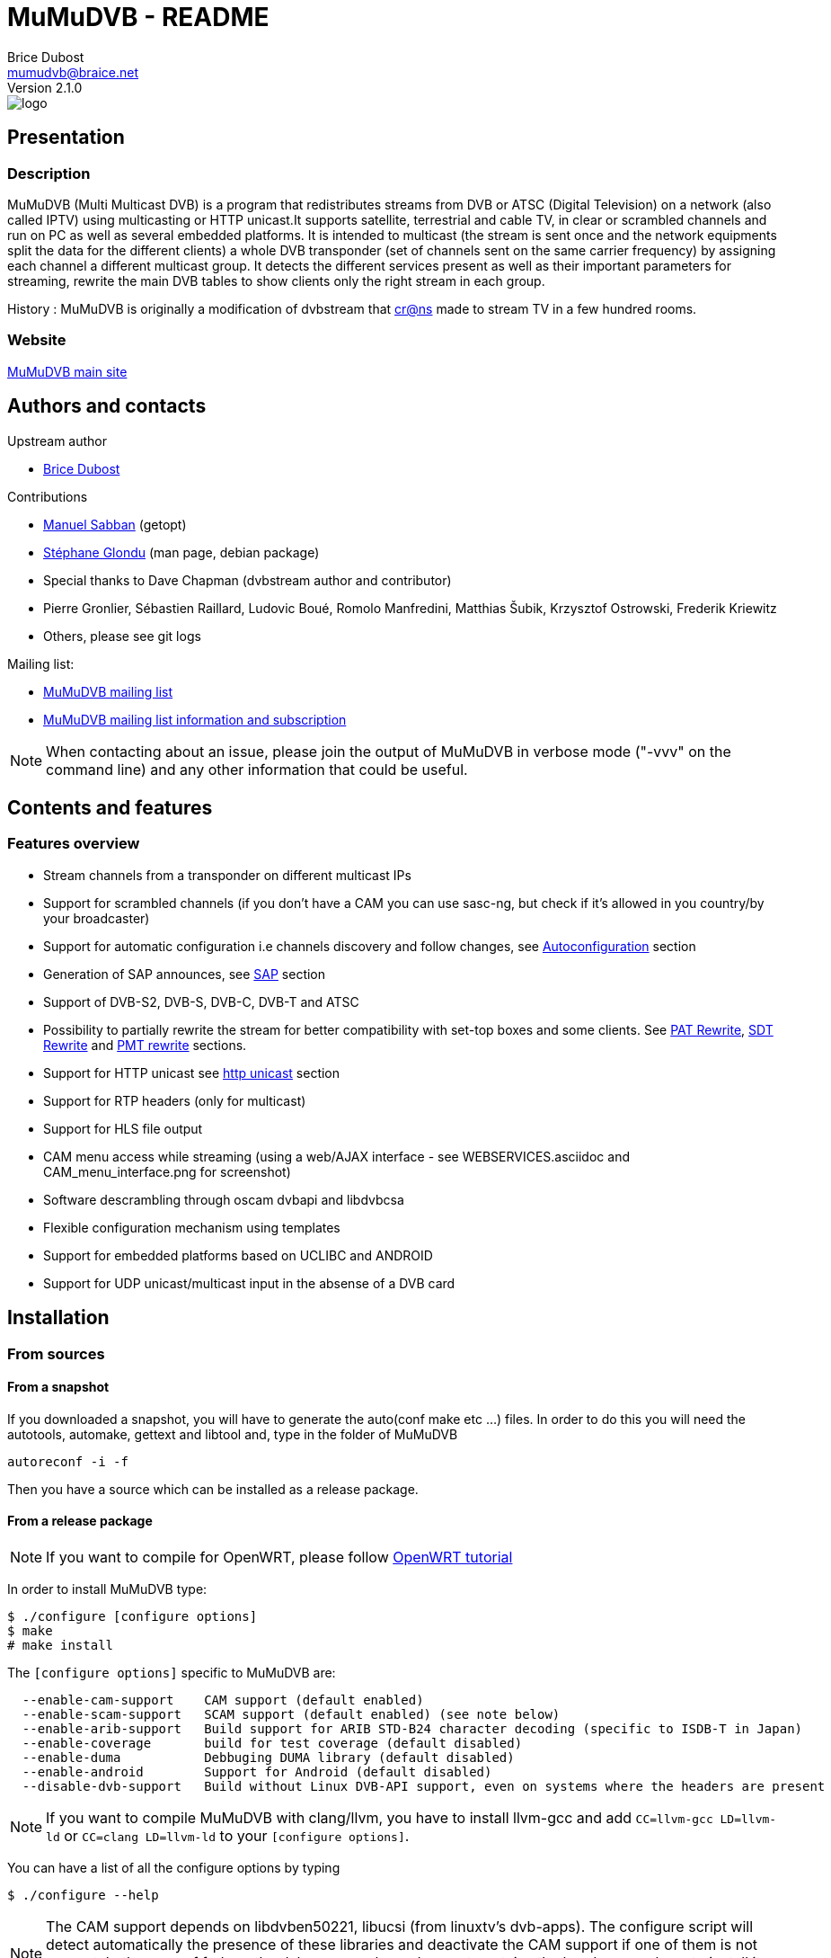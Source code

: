 MuMuDVB - README
================
Brice Dubost <mumudvb@braice.net>
Version 2.1.0


image::http://mumudvb.net/logo.png[caption="logo MuMuDVB"]

Presentation
------------

Description
~~~~~~~~~~~

MuMuDVB (Multi Multicast DVB) is a program that redistributes streams from DVB or ATSC (Digital Television) on a network (also called IPTV) using
multicasting or HTTP unicast.It supports satellite, terrestrial and cable TV, in clear or scrambled channels and run on PC as well as several embedded platforms.
It is intended to multicast (the stream is sent once and the network equipments split the data for the different clients) a whole DVB transponder (set of channels sent on the same carrier frequency) by assigning
each channel a different multicast group. It detects the different services present as well as their important parameters for streaming, rewrite the main DVB tables to show clients only the right stream in each group. 

History : MuMuDVB is originally a modification of dvbstream that http://www.crans.org[cr@ns] made to stream TV in a few hundred rooms.


Website
~~~~~~~

http://mumudvb.net/[MuMuDVB main site]


Authors and contacts
--------------------

.Upstream author
- mailto:mumudvb@braice.net[Brice Dubost]

.Contributions
- mailto:manu@REMOVEMEcrans.ens-cachan.fr[Manuel Sabban] (getopt)
- mailto:glondu@REMOVEMEcrans.ens-cachan.fr[Stéphane Glondu] (man page, debian package)
- Special thanks to Dave Chapman (dvbstream author and contributor)
- Pierre Gronlier, Sébastien Raillard, Ludovic Boué, Romolo Manfredini, Matthias Šubik, Krzysztof Ostrowski, Frederik Kriewitz
- Others, please see git logs


.Mailing list:
- mailto:mumudvb-dev@REMOVEMElists.crans.org[MuMuDVB mailing list]
- https://lists.crans.org/listinfo/mumudvb-dev[MuMuDVB mailing list information and subscription]

[NOTE]
When contacting about an issue, please join the output of MuMuDVB in verbose mode ("-vvv" on the command line) and any other information that could be useful.


Contents and features
---------------------

Features overview
~~~~~~~~~~~~~~~~~

- Stream channels from a transponder on different multicast IPs
- Support for scrambled channels (if you don't have a CAM you can use sasc-ng, but check if it's allowed in you country/by your broadcaster)
- Support for automatic configuration i.e channels discovery and follow changes, see <<autoconfiguration,Autoconfiguration>> section
- Generation of SAP announces, see <<sap,SAP>> section
- Support of DVB-S2, DVB-S, DVB-C, DVB-T and ATSC
- Possibility to partially rewrite the stream for better compatibility with set-top boxes and some clients. See <<pat_rewrite,PAT Rewrite>>, <<sdt_rewrite,SDT Rewrite>> and <<pmt_rewrite,PMT rewrite>> sections.
- Support for HTTP unicast see <<unicast,http unicast>> section
- Support for RTP headers (only for multicast)
- Support for HLS file output
- CAM menu access while streaming (using a web/AJAX interface - see WEBSERVICES.asciidoc and CAM_menu_interface.png for screenshot)
- Software descrambling through oscam dvbapi and libdvbcsa
- Flexible configuration mechanism using templates
- Support for embedded platforms based on UCLIBC and ANDROID
- Support for UDP unicast/multicast input in the absense of a DVB card


Installation
------------

From sources
~~~~~~~~~~~~

From a snapshot
^^^^^^^^^^^^^^^

If you downloaded a snapshot, you will have to generate the auto(conf make etc ...) files. In order to do this you will need the autotools, automake, gettext and libtool and, type in the folder of MuMuDVB

----------------
autoreconf -i -f
----------------

Then you have a source which can be installed as a release package.

From a release package
^^^^^^^^^^^^^^^^^^^^^^

[NOTE]
If you want to compile for OpenWRT, please follow http://ocsovszki-dorian.blogspot.co.uk/2014/01/tl-wdr4900-openwrt-dvb-t-with-ite9135.html[OpenWRT tutorial]

In order to install MuMuDVB type:

---------------------------------
$ ./configure [configure options]
$ make
# make install
---------------------------------

The `[configure options]` specific to MuMuDVB are:

---------------------------------------------------------------------
  --enable-cam-support    CAM support (default enabled)
  --enable-scam-support   SCAM support (default enabled) (see note below)
  --enable-arib-support   Build support for ARIB STD-B24 character decoding (specific to ISDB-T in Japan)
  --enable-coverage       build for test coverage (default disabled)
  --enable-duma           Debbuging DUMA library (default disabled)
  --enable-android        Support for Android (default disabled)
  --disable-dvb-support   Build without Linux DVB-API support, even on systems where the headers are present
---------------------------------------------------------------------

[NOTE]
If you want to compile MuMuDVB with clang/llvm, you have to install llvm-gcc and add  `CC=llvm-gcc LD=llvm-ld` or `CC=clang LD=llvm-ld` to your `[configure options]`.

You can have a list of all the configure options by typing

--------------------
$ ./configure --help
--------------------

[NOTE]
The CAM support depends on libdvben50221, libucsi (from linuxtv's dvb-apps). The configure script will detect automatically the presence of these libraries and deactivate the CAM support if one of them is not present.
In the case of fedora, the dvb-apps package does not contains the headers, you have to install it manually following the instructions here : http://www.linuxtv.org/wiki/index.php/LinuxTV_dvb-apps[LinuxTv DVB-apps page] 

[NOTE]
The SCAM support depends on libdvbcsa from videolan. The configure script will detect automatically the presence of these libraries and deactivate the SCAM support if one of them is not present. It needs also trunk version of oscam to get control words. Oscam configuration is described below in section concerning software descrambling v2 inside mumudvb. 

[NOTE]
The ARIB STD-B24 support depends on libaribb24. The configure script will automatically detect it's presence and enable `--japan` runtime option to enable character set translation.

[NOTE]
The decoding of long channel names for autoconfiguration in ATSC depends on libucsi (from linuxtv's dvb-apps). The configure script will detect automatically the presence of this library and deactivate the long channel name support if it is not present. The full autoconfiguration will still work with ATSC but the channel names will be the short channels names (7 characters maximum)

[NOTE]
If you want to compile the doc i.e. generate HTML files using asciidoc, type `make doc`. The rendering for the tables will work with asciidoc 8.4.4 (can work with lower version but not tested).

In order to install starting scripts (debian flavor) type:

------------------------------------------------------------
# cp scripts/debian/etc/default/mumudvb /etc/default/mumudvb
# cp scripts/debian/etc/init.d/mumudvb /etc/init.d/mumudvb
------------------------------------------------------------

[NOTE]
It is advised to create a system user for MuMuDVB, e.g. : `_mumudvb`, you have to add this user to the video group and make the directory `/var/run/mumudvb` RW by this user. By doing this, you'll be able to get all the features of MuMuDVB.


From Debian package
~~~~~~~~~~~~~~~~~~~

If you want to install a version which is not in your repositories, you can install it by hand by typing:

----------------------
# dpkg -i mumudvb*.deb
----------------------

Otherwise you can use aptitude/synaptic as usual

Usage
-----

The documentation for configuration file syntax is in `doc/README_CONF.asciidoc`.

Usage:

--------------------------------------
mumudvb [options] -c config_file
mumudvb [options] --config config_file
--------------------------------------

Possible options are:

------------------------------------------------------------------
-d, --debug
	Don't daemonize and print messages on the standard output.

-s, --signal
	Print signal strength every 5 seconds

-t, --traffic
	Print the traffic of the channels every 10 seconds

-l, --list-cards
	List the DVB cards and exit

--card
	The DVB card to use (overrided by the configuration file)

--server_id
	The server id (for autoconfiguration, overrided by the configuration file)

-j, --japan
	Enable support for decoding ARIB STD-B24 character encoding in SI/EPG (only if built with libaribb24 support)

-h, --help
	Show help

-v
	More verbose (add for more)

-q
	More quiet (add for less)

--dumpfile
	Debug option : Dump the stream into the specified file
------------------------------------------------------------------

Signal: (see kill(1))
------------------------------------------------------------------
    SIGUSR1: switch the signal strength printing
    SIGUSR2: switch the traffic printing
    SIGHUP: flush the log files
------------------------------------------------------------------

[[autoconfiguration]]
Autoconfiguration
-----------------

MuMuDVB is able to find the channels in the transponder, their PIDs (Program IDentifiers), names, and Logical channel numbers.

Without autoconfiguration, you have to set the transponder parameters, and for each channel, the multicast ip, the name and the PIDs (PMT, audio, video, teletext etc...)

If the channel list or the PIDs are changed, MuMuDVB will automatically update the channels.

In autoconfiguration MuMuDVB will try to detect everything and keep the user set parameters fixed. So you can tune manually only things which are relevant for your usage like the multicast IP.
You can also use templates to generate multicast IP or other parameters.

We will review autoconfiguration starting without personalization then the cases when you want to change specific parameters for a (several) channel(s).

Pure autoconfiguration 
~~~~~~~~~~~~~~~~~~~~~~

This is the easiest way to use MuMuDVB.

Use this when you want to stream a full transponder or a subset of a transponder (using autoconf_sid_list).

[NOTE]
You don't have to specify any channel in autoconfiguration except if you need to specify special parameters.

In this mode, MuMuDVB will find for you the different channels, their name and their PIDs (PMT, PCR, Audio, Video, Subtitle, Teletext and AC3).

In order to use autoconfiguration you have to:
- Set the tuning parameters to your config file
- Add `autoconfiguration=full` to your config file
- You don't have to set any channels
- For a first use don't forget to put the `-d` parameter when you launch MuMuDVB:
   e.g. `mumudvb -d -c your_config_file`

.Example config file for satellite at frequency 11.296GHz with horizontal polarization
----------------------
freq=11296
pol=h
srate=27500
autoconfiguration=full
----------------------

The channels will be streamed over the multicasts ip addresses 239.100.c.n where c is the card number (0 by default) and n is the channel number.

If you don't use the common_port directive, MuMuDVB will use the port 1234.

[NOTE]
By default, SAP announces are activated if you use autoconfiguration. To disable them put `sap=0` in your config file.
By default, SDT rewriting is activated if you use autoconfiguration. To disable it put `rewrite_sdt=0` in your config file.
By default, PAT rewriting is activated if you use autoconfiguration. To disable it put `rewrite_pat=0` in your config file.


[NOTE]
If you want to select the services to stream, you can use the `autoconf_sid_list` option which allows to specify the service identifier of the channels you want to be configured.

[NOTE]
A detailed, documented example configuration file can be found in `doc/configuration_examples/autoconf_full.conf`

Templates and autoconfiguration
^^^^^^^^^^^^^^^^^^^^^^^^^^^^^^^

Name
++++

By default the name of the channel will be the name of the service defined by the provider. If you want more flexibility you can use a template.

For example, if you use `autoconf_name_template=%number-%name` The channels name will be in the form : 

- `1-CNN`
- `2-Euronews`


There is different keywords available:

[width="80%",cols="2,8",options="header"]
|==================================================================================================================
|Keyword |Description 
|%name | The name given by the provider 
|%number | The MuMuDVB channel number 
|%lang | The channel primary language
|%card | The DVB card number
|%tuner | The tuner number
|%server| The server number specified by server_id or the command line 
|%lcn | The logical channel number (channel number given by the provider). Your provider have to stream the LCN. The LCN will be displayed with three digits including 0. Ex "002". If the LCN is not detected, %lcn will be replaced by an empty string.
|%2lcn | Same as above but with a two digits format
|%sid| The channel service id (decimal for the port, hexadecimal for ipv6)
|%sid_hi| The channel service id. The two higher bits (between 0 and 255)
|%sid_lo| The channel service id. The two lower bits (between 0 and 255)
|==================================================================================================================


Other options: Ip, port
+++++++++++++++++++++++

You can also use templates for specifying the ip addresses or the port, for example if you want to use the service identifier (unique channel number in the transponder) in your ip address, you can use `autoconf_ip4=239.42.%sid_hi.%sid_lo`.
Maybe you will notice different transponders having different channels with the same service identifier, you can then use other template to make your IP unique `autoconf_ip4=239.10*%server+%card.%sid_hi.%sid_lo`.


Please refer to `doc/README_CONF.asciidoc` in the section "Autoconfiguration parameters" to see which options accept which templates

Other keywords can be easily added if necessary, please contact if you have particular needs.



Advanced autoconfiguration
~~~~~~~~~~~~~~~~~~~~~~~~~~

If the autodection mechanisms of Autoconfiguration are not suiting your needs, for example you need special IP for your channels or special names, you can force manually all channel parameters. The channel parameters specified by the user will not be overriden by autoconfiguration.

The channels are identified in DVB by their service identifier (SID), so you will need to specify this number to allow MuMuDVB know which channel you are refering too.

Some examples to show you the possibilities: 

Specific IP
^^^^^^^^^^^

For example you need to specify a particular IP address for the channel with the service identifier 517, you can use the following configuration file

-------------------------------------
freq=506000
autoconfiguration=full

new_channel
service_id=517
ip=239.42.42.42
-------------------------------------

The IP address of all the other channels will be attributed using the default scheme, or the template you can define using autoconf_ip4,autoconf_ip6

Extra channels
^^^^^^^^^^^^^^

You can also use this personalization to add specific channels, with the following example you will obtain all detected channels plus one extra which is the one you specified.

-------------------------------------
freq=506000
autoconfiguration=full

new_channel
name=my dump channel
ip=239.42.42.42
pids=8192
-------------------------------------

Specific channels with specific IP
^^^^^^^^^^^^^^^^^^^^^^^^^^^^^^^^^^

This mode can be combined with autoconf_sid_list if you want to restrict the channels autodetected, in the following example we want to stream two channels and specify their IPs

-------------------------------------
freq=506000
autoconfiguration=full
autoconf_sid_list=516 517

new_channel
service_id=516
ip=239.42.42.1

new_channel
service_id=517
ip=239.42.42.2
-------------------------------------


[[sap]]
SAP announces
-------------

SAP (Session Announcement Protocol) announces are made for the client to know which channels are streamed and what is their name and address. It avoids to give to the client the list of the multicast ip addresses.

VLC and most of set-top boxes are known to support them.

MuMuDVB will automatically generate and send SAP announces if asked to in the config file or if you are in full autoconfiguration mode.

The SAP announces will be only sent for alive channels. When a channel goes down, MuMuDVB will stop sending announces for this channel, until it goes back.


Asking MuMuDVB to generate SAP announces
~~~~~~~~~~~~~~~~~~~~~~~~~~~~~~~~~~~~~~~~

For sending SAP announces you have to add `sap=1` to your config file. The other parameters concerning the sap announces are documented in the `doc/README_CONF.asciidoc` file.

SAP announces and full autoconfiguration
^^^^^^^^^^^^^^^^^^^^^^^^^^^^^^^^^^^^^^^^

If you use full autoconfiguration, you can use the keyword '%type' in the sap_default_group option. This keyword will be replaced by the type of the channel: Television or Radio.

.Example
If you put `sap_default_group=%type`, you will get two sap groups: Television and Radio, each containing the corresponding services.


Configuring the client to get the SAP announces
~~~~~~~~~~~~~~~~~~~~~~~~~~~~~~~~~~~~~~~~~~~~~~~


VLC > 2.0.0
^^^^^^^^^^^

SAP announces are enabled by default, you will find them in the local network left submenu of the playlist

VLC < 2.0.0
^^^^^^^^^^^

Click on the "Settings" menu, then on "add interface" and choose SAP playlist. Then open you playlist, the SAP announces should appear automatically.




VLC > 0.8.2 && VLC < 2.0.0
^^^^^^^^^^^^^^^^^^^^^^^^^^
You have to enter the settings, choose advanced settings. The SAP announces are in playlist->service discovery.

Don't forget to save the settings.

You should have now a SAP section in your playlist.




[[unicast]]
HTTP Unicast
------------

In addition to multicast, MuMuDVB also supports HTTP unicast. This make you able to use MuMuDVB on networks wich doesn't support multicast.

There is one listening connection, the channel is selected via the HTTP path, see further.

And you can have listening sockets per channel, in this case the client will always get the same channel independantly of the path.

[NOTE]
Be careful with unicast, it can eat a lot of bandwidth. Think about limitting the number of clients.

[NOTE]
If you don't want the (always here) multicast traffic to go on your network set `multicast=0`

Activate HTTP unicast
~~~~~~~~~~~~~~~~~~~~~

To enable HTTP unicast you have to set the option `unicast`. By default MuMuDVB will listen on all your interfaces for incoming connections.

You can also define the listening port using `port_http`. If the port is not defined, the default port will be 4242.

Activate "per channel" listening socket
~~~~~~~~~~~~~~~~~~~~~~~~~~~~~~~~~~~~~~~

You can create listening connections only for a channel. In this case, when a client connect to this socket he will alway get the same channel independantly of the HTTP path.

If you use full autoconfiguration
^^^^^^^^^^^^^^^^^^^^^^^^^^^^^^^^^

You need to set the option `autoconf_unicast_start_port` which define what is the output port for the first discovered channel (for the following channels the port will be incremented).


If you don't use full autoconfiguration
^^^^^^^^^^^^^^^^^^^^^^^^^^^^^^^^^^^^^^^

For the channels for which you want to have a listening unicast socket you have to set the option `unicast_port` which define the listening port of the socket



Client side, the different methods to get channels
~~~~~~~~~~~~~~~~~~~~~~~~~~~~~~~~~~~~~~~~~~~~~~~~~~

[[playlist]]
Using a playlist
^^^^^^^^^^^^^^^^

MuMuDVB generates m3u playlists.

If you server is listening on the ip 10.0.0.1 and the port 4242,

-------------------------------------
vlc http://10.0.0.1:4242/playlist.m3u
-------------------------------------

[NOTE]
In this playlist the channels will be announced with URLs type `/bysid/` (see below), if you want a playlist for single channel sockets, use the URL `/playlist_port.m3u`.

[NOTE]
Playlists for multicast are also generated, they are accessible using the following names: "playlist_multicast.m3u" and "playlist_multicast_vlc.m3u"


Single channel socket
^^^^^^^^^^^^^^^^^^^^^

If the client connect to a single client socket he will get the associated channel independantly of the path.

If you server is listening on the ip 10.0.0.1 and the port for the channel is 5000,

-------------------------
vlc http://10.0.0.1:5000/
-------------------------

Get the channel by number
^^^^^^^^^^^^^^^^^^^^^^^^^

You can ask the channel by the channel number (starting at 1).

If you server is listening on the ip 10.0.0.1 and the port 4242,

------------------------------------
vlc http://10.0.0.1:4242/bynumber/3
------------------------------------

will give you the channel number 3. This works also with xine and mplayer.

Get the channel by service id
^^^^^^^^^^^^^^^^^^^^^^^^^^^^^

You can ask the channel by the service id.

If you server is listening on the ip 10.0.0.1 and the port 4242,

----------------------------------
vlc http://10.0.0.1:4242/bysid/100
----------------------------------

will give you the channel with the service id 100, or a 404 error if there is no channel with this service id. This works also with xine and mplayer.

Get the channel by name
^^^^^^^^^^^^^^^^^^^^^^^

You can ask the channel by the channel name.
The search is case insensitive. If your channel name contains spaces, replace them by '-' character.

If you server is listening on the ip 10.0.0.1 and the port 4242,

----------------------------------------------------
vlc http://10.0.0.1:4242/byname/your-tv-station-name
----------------------------------------------------

will give you the channel with name "Your TV station name". This works also with xine and mplayer.

Get the channels list
^^^^^^^^^^^^^^^^^^^^^

If you server is listening on the ip 10.0.1 and the port 4242,

To get the channel list (in basic html) just enter the address `http://10.0.0.1:4242/channels_list.html` in your web browser.

To get the channel list (in JSON) just enter the address `http://10.0.0.1:4242/channels_list.json` in your web browser.

HTTP unicast and monitoring
~~~~~~~~~~~~~~~~~~~~~~~~~~~

This HTTP connection can be used to monitor MuMuDVB.

Monitoring information is avalaible in JSON format (http://en.wikipedia.org/wiki/JSON) vis the following urls `/monitor/signal_power.json` and `/monitor/channels_traffic.json`

It's quite easy to add new informations to these files if needed.

Monitoring
----------

You can use http://mmonit.com/monit/[Monit] to monitor MuMuDVB an restart it when it experiences problems (MuMuDVB kill himself when big issues appear).

You have to install the init scripts (automatic if you used the Debian package) and add the following lines to your `/etc/monit/services` file:

----------------------------------------------------------------------
check process mumudvb with pidfile /var/run/mumudvb/mumudvb_adapter0_tuner0.pid
    start program = "/etc/init.d/mumudvb start"
    stop program = "/etc/init.d/mumudvb stop"
----------------------------------------------------------------------

[NOTE]
The 0 have to be replaced by the DVB card number if you have multiples cards.

For more detailled information, refer to the http://mmonit.com/monit/[Monit Website].

MuMuDVB usually run for many days without problems, but with monit you are safe. Monit is also able to send e-mails in case of problems.


Scrambled channels support
--------------------------

Important note : check the contract with your broadcaster to see if you are allowed to stream the scrambled channels you're subscribed to.

Hardware descrambling
~~~~~~~~~~~~~~~~~~~~~

MuMuDVB supports scrambled channels via hardware descrambling i.e. a CAM (Conditionnal Access Module). It can ask the CAM to descramble multiple channels if the CAM supports it (Aston Pro, or PowerCam Pro are known to work with multiple channels).

If you are limited by the number of PIDs the can can decrypt simultaneously, it is possible to ask the CAM to decrypt only the audio and video. This feature is not implemented, please ask if you need it.

[NOTE]
The hardware descramblig uses almost no CPU, all the descrambling is made by the CAM.

[NOTE]
MuMuDVB doesn't query the CAM before asking for descrambling. The query is not reliable. Most of CAMs answer a menu when the descrambling is not possible and MuMuDVB will display it on the standard error.

The information concerning the CAM is stored in '''/var/run/mumudvb/caminfo_adapter%d_tuner%d''' where %d is the DVB card number.

.Example contents of '''/var/run/mumudvb/caminfo_carte%d''' 
----------------------------------------------------
CAM_Application_Type=01
CAM_Application_Manufacturer=02ca
CAM_Manufacturer_Code=3000
CAM_Menu_String=PowerCam_HD V2.0
ID_CA_Supported=0100
ID_CA_Supported=0500
----------------------------------------------------

[NOTE]
In case of issues with some kinds of CAMs the libdvben50221 could have to be patched:
http://article.gmane.org/gmane.linux.drivers.video-input-infrastructure/29866[Link to the patch]

How to ask MuMuDVB for descrambling?
^^^^^^^^^^^^^^^^^^^^^^^^^^^^^^^^^^^^

.You are using autoconfiguration :

Just add `cam_support=1` to your config file

.You are not using autoconfiguration
 * Add `cam_support=1` to your config file (before the channels)
 * For each scrambled channel add the `pmt_pid` option. This option is made for MuMuDVB to know which PID is the PMT PID which will be used to ask for descrambling



Hardware CAM issues
~~~~~~~~~~~~~~~~~~~

Some hardware CAM are not directly connected to the tuner, one can choose the stream sent to the CAM. This can make the work slightly more complicated to run the CAM since you have to ensure the right stream is sent to the CAM.


Digital Devices Cine CT V6
^^^^^^^^^^^^^^^^^^^^^^^^^^

We always use cards and hardware from Digital Devices(http://www.digitaldevices.de/).
        - Octopus CI
        - Cine S2 V6.5

After a lot of problem with MuMuDVB and the CI card we found out, that the hardware wasn't detected by MuMuDVB.
The folder /dev/dvb looked like :

----------------------------------------
        - Adapter0
        - Adapter1
        - Adapter2
        - Adapter3
----------------------------------------

`/dev/dvb/Adapter0` and Adapter1 had the following content:


----------------------------------------
demux0  dvr0  frontend0  net0
----------------------------------------

`/dev/dvb/Adapter2` and Adapter3 had the following content:

----------------------------------------
sec0    ca0
----------------------------------------

So there was no connection between the tuner and the CI.

So we tried to load the driver of the card with a different parameter to get everything into one single folder.

-----------------------------------------
sudo modprobe ddbridge adapter_alloc = 3
-----------------------------------------

Result:

/dev/dvb/ includes only adapter0

Content of adapter0:

-----------------------------------------
ca0  demux0  dvr0  frontend0  net0  sec0
ca1  demux1  dvr1  frontend1  net1  sec1
-----------------------------------------

After that we had to pipe the stream from the frontend truth the CI modul.
This part is still very buggy and we don't know exactly how that works.

------------------------------------------------------------
sudo echo "02 02" > /sys/class/ddbridge/ddbridge0/redirect
sudo echo "03 03" > /sys/class/ddbridge/ddbridge0/redirect
------------------------------------------------------------


At the moment we have the problem that we can use only one tuner. :(

Here you can see some more information about this problem

http://www.spinics.net/lists/linux-media/msg39494.html



Software descrambling v1
~~~~~~~~~~~~~~~~~~~~~~~~

Important note : this solution is not allowed by some provider contracts.

MuMuDVB has been reported to work with software descrambling solutions like sascng + newcs + dvbloopback.

In this case  you don't need to set the `cam_support` option. Just ajust the `card` option to fit with your virtual dvbloopback card. 

If you use these solutions, see <<reduce_cpu,reduce MuMuDVB CPU usage>> section.

Some information on how to configure SASC-NG
^^^^^^^^^^^^^^^^^^^^^^^^^^^^^^^^^^^^^^^^^^^^

The following informations have been given by MuMuDVB users on the MuMuDVB-dev mailing list

When the channels are not sucessfully descrambled (channel down in MuMuDVB) the following options are reported to improve the situation

--------------------------------------------------
--sid-nocache --buffer 8M --sid-filt=200 -D
--------------------------------------------------

You can try also the option --sid-allpid
It seems to happend with transponders with a lot of channels (TV or RADIO channels).
 


Scrambling status
~~~~~~~~~~~~~~~~~

The scrambling status is stored together with the streamed channel list. 

.Example
----------------------------------------------
239.100.0.7:1234:ESCALES:PartiallyUnscrambled
239.100.0.8:1234:Fit/Toute l'Histoire:PartiallyUnscrambled
239.100.0.9:1234:NT1:PartiallyUnscrambled
239.100.0.10:1234:ACTION:PartiallyUnscrambled
239.100.0.11:1234:MANGAS:PartiallyUnscrambled
239.100.0.12:1234:ENCYCLOPEDIA:PartiallyUnscrambled
239.100.0.13:1234:XXL PL:PartiallyUnscrambled
239.100.0.14:1234:France 5:HighlyScrambled
239.100.0.16:1234:LCP:FullyUnscrambled
239.100.0.17:1234:VIDEOCLICK:FullyUnscrambled
----------------------------------------------

 * FullyUnscrambled : less than 5% of scrambled packets
 * PartiallyUnscrambled : between 5% and 95% of scrambled packets
 * HighlyScrambled : more than 95% of scrambled packets


Software descrambling v2
~~~~~~~~~~~~~~~~~~~~~~~~

Important note : this solution is not allowed by some provider contracts.

MuMuDVB now has support for software descrambling on its own, to do that you'll need to have trunk version of oscam and libdvbcsa installed.
To enable you have to add to global options 
scam_support=1
on program options add
oscam=1
Other setting are documented at `doc/README_CONF.asciidoc`, there is also a configuration example available at `configuration_examples/oscam.conf`

If channel has a lot of bandwidth it may be needed to extend ring buffer size. 

If cw's don't get in time defined as decsa delay(default 500000us=0.5s), you may try to extend it (decsa_delay max is 10000000, and send_delay should be lower than decsa_delay, because we can't send descrambled packets befor they're being descrambled) for example:
------------------------------
	decsa_delay=3500000
	send_delay=4500000
------------------------------

note that bigger delays in ring buffer may need also extending ring buffer size

In debug mode number of packets in the buffer is reported and buffer overflow is detected, you should use that to tweak your delays and ring buffer size. In http state.xml number of packets in the buffer is also reported.


[NOTE]
Use the latest version of oscam from trunk, older versions did not have support for pc dvbapi. Instructions how to compile are on http://streamboard.de.vu:8001/wiki/crosscompiling

[NOTE] 
When using oscam with more than 16 channels adjust macro definition `MAX_DEMUX` (line below) on oscam header `module-dvbapi.h` to number of your channels
------------------------------
#define MAX_DEMUX 16
------------------------------

[NOTE]
When using multiple channels per card (more than (ecm_change_time)/(2*card_response_time)), you may get timeouts on oscam on mumudvb startup, it's because on startup oscam asks card for two cw's at the same time.
It should get right after a while.
Currently there is no solution for that bug.

Some information on how to configure oscam
^^^^^^^^^^^^^^^^^^^^^^^^^^^^^^^^^^^^^^^^^^

In the `oscam.conf` file add the following options
------------------------------
        [dvbapi]
        enabled = 1
        au = 1
        boxtype = pc
        user = mumudvb
        pmt_mode = 4
        request_mode = 1
------------------------------


[[pat_rewrite]]
PAT (Program Allocation Table) Rewriting
-----------------------------------------

This feature is mainly intended for set-top boxes. This option will announce only the streamed channel in the Program Allocation Table instead of all transponder channels. Computer clients parse this table and decode the first working program. Set-top boxes usually try only the first one which give usually a blank screen in most of the channels. 

To enable PAT rewriting, add `rewrite_pat=1` to your config file. This feature consumes few CPU, since the rewritten PAT is stored in memory and computed only once per channel.

[NOTE]
PAT rewrite can fail (i.e. doesn't solve the previous symptoms) for some channels if their PMT pid is shared. In this case you have to add the `service_id` option to the channel to specify the service id.

[[sdt_rewrite]]
SDT (Service Description Table) Rewriting
-----------------------------------------

This option will announce only the streamed channel in the Service Description Table instead of all transponder channels. Some clients parse this table and can show/select ghost programs if it is not rewritten (even if the PAT is). This can rise to a random black screen.

To enable SDT rewriting, add `rewrite_sdt=1` to your config file. This feature consumes few CPU, since the rewritten SDT is stored in memory and computed only once per channel.

[NOTE]
If you don't use full autoconfiguration, SDT rewrite needs the `service_id` option for each channel to specify the service id.

[[pmt_rewrite]]
PMT (Program Map Table) Rewriting
-----------------------------------------

This option must be used if you don't stream all PIDs for a channel. It's useful for separating one channel with multiple audio streams (multiple languages) into separate channels.

Without PMT rewrite, players can get confused due to missing streams, especially if the first PID in the table is not streamed, and the playback may fail. However, teletext PID can usually be dropped safely without rewriting PMT, as it's the last PID in the table.

To enable PMT rewriting, add `rewrite_pmt=1` to your config file.

[NOTE]
PMT rewrite will work only if PIDs are set manually. If they are autodetected, everything will be streamed so there's no need to rewrite the PMT.



EIT PID (Event Information Table) Sorting
-----------------------------------------

This option will make MuMuDVB stream only the EIT packets corresponding to the streamed channel instead of all transponder channels. Some clients parse this table and can show/select ghost programs (even if the PAT and the SDT are rewritten).

The EIT PID contains the description of the current program and the future programs. It is used to build the Electronic Program Guide.

To enable EIT sorting, add `sort_eit=1` to your config file. 

[NOTE]
If you don't use full autoconfiguration, EIT sorting needs the `service_id` option for each channel to specify the service id.

[[reduce_cpu]]
Reduce MuMuDVB CPU usage
------------------------

Normally MuMuDVB reads the packets from the card one by one and ask the card if there is data avalaible between each packets (poll). But often the cards have an internal buffer. Because of this buffer, some pollings are useless. These pollings eat some CPU time.

To reduce CPU usage, one solution is to try to read several packets at the same time. To do this use the option `dvr_buffer_size`.

.Example
------------------
dvr_buffer_size=40
------------------

To see if the value you put is too big or to low, run MuMuDVB in verbose mode, the average number of packets received at the same time will be shown every 2 minutes. If this number if below your buffer size, it is useless to increase it. 

The CPU usage reduction can be between 20% and 50%.

[[threaded_read]]
Data reading using a thread
---------------------------

In order to make MuMuDVB more robust (at the cost of a slight CPU consumption increase), MuMuDVB can read the data from the card using a thread. This make the data reading "independant" of the rest of the program.

In order to enable this feature, use the option `dvr_thread`.

This reading uses two buffers: one for the data just received from the card, one for the data treated by the main program. You can adjust the size of this buffers using the option `dvr_thread_buffer_size`. The default value  (5000 packets of 188 bytes) should be sufficient for most of the cases. 

The message "Thread trowing dvb packets" informs you that the thread buffer is full and some packets are dropped. Increase the buffer size will probably solve the problem.


[[ipv6]]
IPv6
----

MuMuDVB supports IPv6 multicasting. It is not enabled by default you have to activate it using the multicast_ipv6 option

To "enjoy" multicasting you need a switch which supports the http://en.wikipedia.org/wiki/Multicast_Listener_Discovery[Multicast Listener Discovery] protocol.

IPv6 use extensively the concept of http://en.wikipedia.org/wiki/Multicast_address[scoping]. By default MuMuDVB uses the scope "site-local" (ie multicast addresses starting with FF05) the SAP announcements are also sent with this scope. If you need to have more flexibility on this side, please contact.

Here some documentation about IPv6 and multicasting

http://www.cisco.com/en/US/technologies/tk648/tk872/technologies_white_paper0900aecd80260049.pdf[IPv6 Multicast at a Glance - Cisco]

http://www.cisco.com/en/US/technologies/tk648/tk872/technologies_white_paper0900aecd8026003d.pdf[IPv6 Addressing at a Glance - Cisco]


RFCs concerning IPv6 scopes and addressing

http://tools.ietf.org/html/rfc4007[RFC4007]
http://tools.ietf.org/html/rfc4291[RFC4291]

What is MLD snooping (equivalent of IGMP in IPv6) and how to configure it on HP switches
http://cdn.procurve.com/training/Manuals/2900-3500-5400-6200-8200-IPv6-Jan08-7-MLD.pdf[MLD snooping on Procurve]

Support of IPv6 on Cisco switches
http://www.cisco.com/en/US/technologies/collateral/tk648/tk872/tk373/technologies_white_paper_09186a00802219bc_ps6553_Products_White_Paper.html[IPV6 on cisco]

Extract of the previous page
----------------------------------------------------------------------------------
Layer 2 Switches
IPv6 traffic forwarding does not impact Layer 2 LAN switches, since these devices do not need to look at the Layer 3 header to forward an IPv6 frame; thus IPv6 hosts can be transparently attached to the following Cisco products. In addition, Layer 2 switches may integrate dedicated IPv6 features such as native IPv6 network management or MLD snooping (Cisco products marked with "*" in the list).
• Cisco Catalyst Express 500 Series Switch
• Cisco Catalyst 2900XL Series Switch
• Cisco Catalyst 2960 Series (*)
• Cisco Catalyst 3500XL Series Switch
• Cisco Catalyst 3560, 3560-E, 3750 and 3750-E Series Switch (*)
• Cisco Catalyst 4500 Series Switch
• Cisco Catalyst 4500-E Series Switch (*)
• Cisco Catalyst 5000 Series Switch
• Cisco Catalyst 6500 Series Switch (*)
----------------------------------------------------------------------------------

Also
Cisco introduced IPv6 Multicast in Cisco IOS Software Releases 12.0(26)S, 12 .2(18)S, and12.3(2)T. It has been deployed in numerous business-critical IPv6 Multicast networks.

http://www.cisco.com/cisco/web/solutions/small_business/products/routers_switches/300_series_switches/index.html[IPV6 small business switch]

Some useful commands for ipv6 multicast debugging under linux
------------------------------------------
Show the open sockets
netstat -6tulp

See the traffic (on iface eth0)
tcpdump -ni eth0 ip6

See the traffic to a particular address (here the SAP IPv6 announces)
tcpdump -ni eth0 ip6 host FF05::2:7FFE

Read an IPv6 stream with VLC (under linux)
vlc -vvv --ipv6 udp://@\[ff15::1\]:1234

------------------------------------------


MuMuDVB Logs
------------

MuMuDVB can send it's logs to the console, to a file or via syslog. It can also be several of these channels. The formatting of the logs can also be adjusted.

By default, the logs are sent to the console if not daemonized and via syslog otherwise.

If the logs are sent to a file, you can ask MuMuDVB to flush the file using the SIGHUP signal.

For more detail about these features see `doc/README_CONF.asciidoc`. 



Using MuMuDVB with "particular" clients
---------------------------------------

People were able to use MuMuDVB with various clients, I will report here the tutorials I received for some of them

XBMC (for XBOX originally)
~~~~~~~~~~~~~~~~~~~~~~~~~~

*Description:* XBMC (XBMP really) started as a program for modified XBOX consoles. In the following years, XBMC has grown into a multi-platform, multi-architecture media center that runs on most standard hardware. The hardware and legal limitations of the XBOX were always a concern and the Team has instead focused on running on the hardware that most people already have.

*Website:* http://xbmc.org/

*Tutorial:*
Here`s what You have to do, open Your favorite text editor and write an ip address with the protocol You are using of the particular program and port save it as something.strm. You have to create .strm files for every program You are streaming. Once you have done that fire up WinSCP and connect to the ip address of Your XBMC box if You are using the live version username and password is xbmc xbmc if You have installed the live version then You have provided the username and password during install process. Now copy theoes .strm files to the XBMC box in lets say home folder. Now in XBMC go to the video menu then click add source then click browse and navigate to the home folder and click ok then u have to give the name of that source use what ever You like and click ok and thats it. Go to the video menu You will see that You have a folder named as You named the source open it and You will see all of Yours .strm files click on it and it will start to play the stream from mumudvb. Works weather You are using multicast or unicast.

Thanks to Ivan Cabraja for the tutorial

MythTV
~~~~~~

*Description:* MythTV is a Free Open Source software digital video recorder (DVR) project distributed under the terms of the GNU GPL.

*Website:* http://www.mythtv.org/

*Tutorial:* Configuring Mythtv and mumudvb

Mumudvb Configuration:
^^^^^^^^^^^^^^^^^^^^^^

You need to turn pat rewriting on  (i.e. rewrite_pat=1).

You can use either multicast or udp streaming to mythtv (udp streaming
is achieved by using a non-multicast ip address in the  configuration
file  i.e. ip=192.168.1.100). Http unicast streaming is not supported in
mythtv, but RTSP should be when this is implemented in mumudvb.

The channel name needs to be in the following format "channel number" -
"channel name" (e.g. name=1 - TV One )

Mythtv configuration:
^^^^^^^^^^^^^^^^^^^^^

*Single-transponder*

In mythtv-setup you need to add a new "network recorder" capture card.
Enter the address of the playlist mumudvb provides in the  "M3U URL"
field. This will be something like
http://192.168.2.2:4242/playlist_multicast.m3u
 
You then create a video source as normal, and associate this with the
"Network recorder" capture card via the "input connections" option. 

You then need to carry out a channel scan (while you are associating the
video source or via the channel editor).

The channel scan appears to hang on 0%, but just select finish after a
couple of seconds. This should have loaded the channels defined in the
M3U file into mythtv. 

Relying on the EIT information embedded in the stream does not appear to
work, so you need to load this information from an external xmltv
source. You do this by going into the channel editor and adding the
correct xmltv ID for each channel. Once you have done this you exit out
of mythtv-setup and run something like: mythfilldatabase --file 1
freeview.xml  (where in this case the the xmltv file is called
freeview.xml).

To allow recording and viewing of multiple channels from the one
transponder, you need to add additional (identically configured)
"network recorder" capture cards. For example if you want to be able to
record two channels and watch a third at the same time you need to have
set up a total of three network recorder cards.

*Multiple-Transponders*

if you are streaming channels from several transponders (by using
several instances of mumudvb) you have two options:

1) The obvious thing to do is to define a different network recorder for
each transponder (with the appropriate playlist defined), each
transponder has to be associated with a different video source (assuming
each transponder contains different channels). However, this does not
seem to work well, with regular crashes when changing channels, and it
also requires that you first switch between video sources to be able to
change between channels on different transponders [this may be due to my
lack of skill at configuring mythtv]

2) An easier way is to generate a custom m3u file, that contains the
channels of all the transponders. This also allows you to define the
xmltvid of each channel as well - removing the need to do this manually
in the channel editor. In this case when you set up the network
recorders, you can enter a file path for the location of the m3u file,
as opposed to accessing it via a web-server (e.g.
file///home/nick/channels.m3u ). Once again you simply make multiple
copies of the (identical) network recorder capture card if you want to
record/watch multiple channels.

An example of a m3u file is as follows (in this case the first four
channels defined are from one mumudvb instance, and the last two from
another - of course care has to be taken in configuring the various
mumudvb instances to make sure none of the channels are assigned the
same port etc):


--------------------------------------------------
#EXTM3U
#EXTINF:0,1 - TV1
#EXTMYTHTV:xmltvid=tv1.freeviewnz.tv
udp://192.168.2.101:1233
#EXTINF:0,2 - TV2
#EXTMYTHTV:xmltvid=tv2.freeviewnz.tv
udp://192.168.2.101:1235
#EXTINF:0,6 - TVNZ 6
#EXTMYTHTV:xmltvid=tvnz6.freeviewnz.tv
udp://192.168.2.101:1236
#EXTINF:0,7 - TVNZ 7
#EXTMYTHTV:xmltvid=tvnz7.freeviewnz.tv
udp://192.168.2.101:1237
#EXTINF:0,3 - TV3
#EXTMYTHTV:xmltvid=tv3.freeviewnz.tv
udp://192.168.2.101:1238
#EXTINF:0,4 - c4
#EXTMYTHTV:xmltvid=c4.freeviewnz.tv
udp://192.168.2.101:1239
--------------------------------------------------


Thanks to Nick Graham for the tutorial

